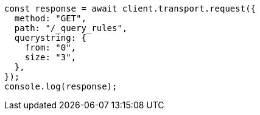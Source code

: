 // This file is autogenerated, DO NOT EDIT
// Use `node scripts/generate-docs-examples.js` to generate the docs examples

[source, js]
----
const response = await client.transport.request({
  method: "GET",
  path: "/_query_rules",
  querystring: {
    from: "0",
    size: "3",
  },
});
console.log(response);
----
